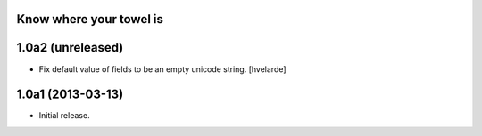 Know where your towel is
------------------------

1.0a2 (unreleased)
------------------

- Fix default value of fields to be an empty unicode string. [hvelarde]


1.0a1 (2013-03-13)
------------------

- Initial release.
